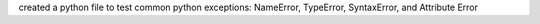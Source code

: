 created a python file to test common python exceptions: NameError, TypeError, SyntaxError, and Attribute Error
